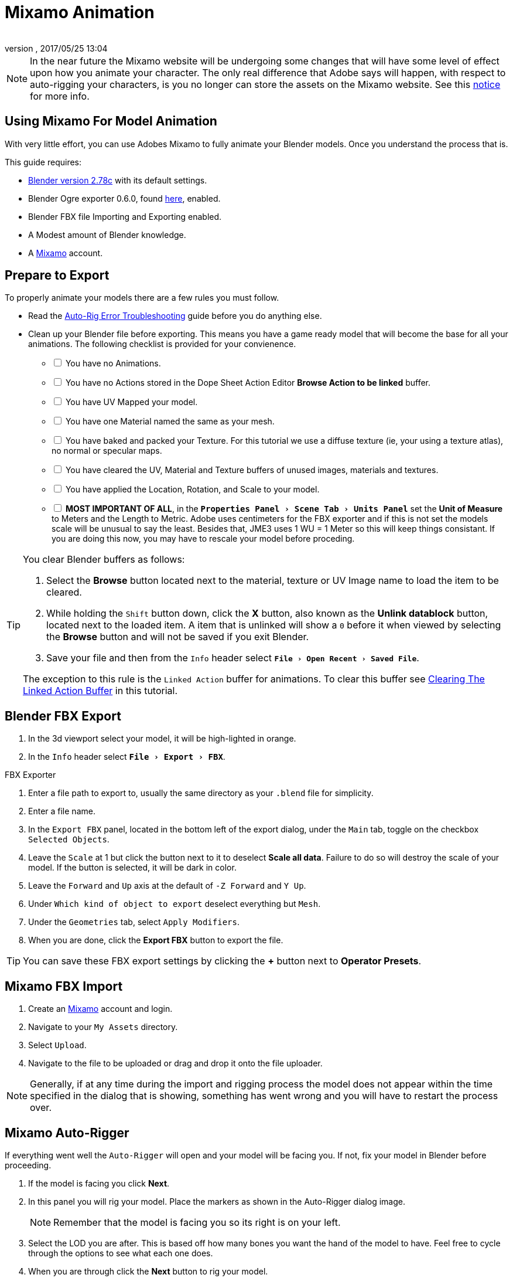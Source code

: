 = Mixamo Animation
:author: 
:revnumber: 
:revdate: 2017/05/25 13:04
:relfileprefix: ../../
:imagesdir: ../..
:experimental:
ifdef::env-github,env-browser[:outfilesuffix: .adoc]


[NOTE]
====
In the near future the Mixamo website will be undergoing some changes that will have some level of effect upon how you animate your character. The only real difference that Adobe says will happen, with respect to auto-rigging your characters, is you no longer can store the assets on the Mixamo website. See this link:http://blogs.adobe.com/adobecare/2017/05/23/download-assets-from-mixamo/[notice] for more info.
====

== Using Mixamo For Model Animation

With very little effort, you can use Adobes Mixamo to fully animate your Blender models. Once you understand the process that is. 

This guide requires:

*  link:https://www.blender.org/download/[Blender version 2.78c] with its default settings.
*  Blender Ogre exporter 0.6.0, found <<jme3/advanced/ogrecompatibility#,here>>, enabled. 
*  Blender FBX file Importing and Exporting enabled.
*  A Modest amount of Blender knowledge.
*  A link:https://www.mixamo.com/[Mixamo]  account.


== Prepare to Export

To properly animate your models there are a few rules you must follow.

*  Read the link:https://community.mixamo.com/hc/en-us/articles/210310918-Auto-Rigger-Troubleshooting[Auto-Rig Error Troubleshooting] guide before you do anything else.

*  Clean up your Blender file before exporting. This means you have a game ready model that will become the base for all your animations. The following checklist is provided for your convienence.
[%interactive]
- [ ] You have no Animations.
- [ ] You have no Actions stored in the Dope Sheet Action Editor btn:[Browse Action to be linked] buffer.
- [ ] You have UV Mapped your model.
- [ ] You have one Material named the same as your mesh.
- [ ] You have baked and packed your Texture. For this tutorial we use a diffuse texture (ie, your using a texture atlas), no normal or specular maps.
- [ ] You have cleared the UV, Material and Texture buffers of unused images, materials and textures.
- [ ] You have applied the Location, Rotation, and Scale to your model.
- [ ] *MOST IMPORTANT OF ALL*, in the `menu:Properties Panel[Scene Tab > Units Panel]` set the btn:[Unit of Measure] to Meters and the Length to Metric. Adobe uses centimeters for the FBX exporter and if this is not set the models scale will be unusual to say the least. Besides that, JME3 uses 1 WU = 1 Meter so this will keep things consistant. If you are doing this now, you may have to rescale your model before proceding.

[TIP]
====
You clear Blender buffers as follows: 

.  Select the btn:[Browse] button located next to the material, texture or UV Image name to load the item to be cleared.
.  While holding the kbd:[Shift] button down, click the btn:[X] button, also known as the btn:[Unlink datablock] button, located next to the loaded item. A item that is unlinked will show a `0` before it when viewed by selecting the btn:[Browse] button and will not be saved if you exit Blender.
.  Save your file and then from the `Info` header select `menu:File[Open Recent > Saved File]`.

The exception to this rule is the `Linked Action` buffer for animations. To clear this buffer see <<jme3/advanced/mixamo#clearing-the-linked-action-buffer#,Clearing The Linked Action Buffer>> in this tutorial.
====

== Blender FBX Export


.  In the 3d viewport select your model, it will be high-lighted in orange.
.  In the `Info` header select `menu:File[Export > FBX]`.

.FBX Exporter
.  Enter a file path to export to, usually the same directory as your `.blend` file for simplicity.
.  Enter a file name.
.  In the `Export FBX` panel, located in the bottom left of the export dialog, under the `Main` tab, toggle on the checkbox `Selected Objects`.
.  Leave the `Scale` at 1 but click the button next to it to deselect btn:[Scale all data]. Failure to do so will destroy the scale of your model. If the button is selected, it will be dark in color.
.  Leave the `Forward` and `Up` axis at the default of `-Z Forward` and `Y Up`.
.  Under `Which kind of object to export` deselect everything but `Mesh`. 
.  Under the `Geometries` tab, select `Apply Modifiers`.
.  When you are done, click the btn:[Export FBX] button to export the file.

[TIP]
====
You can save these FBX export settings by clicking the btn:[+] button next to btn:[Operator Presets].
====


== Mixamo FBX Import


.  Create an link:https://www.mixamo.com/[Mixamo] account and login.
.  Navigate to your `My Assets` directory.
.  Select `Upload`.
.  Navigate to the file to be uploaded or drag and drop it onto the file uploader.

[NOTE]
====
Generally, if at any time during the import and rigging process the model does not appear within the time specified in the dialog that is showing, something has went wrong and you will have to restart the process over.
====

== Mixamo Auto-Rigger


If everything went well the `Auto-Rigger` will open and your model will be facing you.  If not, fix your model in Blender before proceeding.

.  If the model is facing you click btn:[Next].
.  In this panel you will rig your model. Place the markers as shown in the Auto-Rigger dialog image. 
+
[NOTE]
====
Remember that the model is facing you so its right is on your left.
====

.  Select the LOD you are after. This is based off how many bones you want the hand of the model to have. Feel free to cycle through the options to see what each one does.
.  When you are through click the btn:[Next] button to rig your model.
.  When the model appears, click through to the end.


== Mixamo Animations


.  Navigate to your `My Assets`  folder. 
.  Select the model to be rigged.
.  In the far right panel select btn:[Find Animations].
.  After deciding on an animation, click the animation to have it applied to your model.
.  After the animation is applied to your model toggle the btn:[In Place] checkbox.
+
[TIP]
====
You can make small adjustments to the animation by using the sliders. The most common adjustment you will make is the  `Character Arm-Space`. If you find the models hands are clipping through the model then use this slider to remedy the situation.
====

.  Click the btn:[Add To My Assets] button when finished to add the animation to your `My Animations` folder.


== Mixamo Download


When downloading `*Animations*` from Mixamo:

.  If the `Animation` is not already in your `Downloads` folder navigate to your `My Animations` folder and select the animation to be downloaded.
.  Make sure the btn:[In Place] checkbox is selected.
.  Click the btn:[Queue Download] button.
.  In the `Download Settings` dialog use the default settings.
*  Format = FBX
*  Skin = With Skin
* Frames per second = 30
*  Keyframe Reduction = none
.  Click btn:[Queue Download] to add the animation to your `Downloads` folder.

When downloading `*Characters*` from Mixamo:

.  Select the model and then click the btn:[Queue Download] button.
.  In the `Download Settings` dialog the `Format` is FBX and `Pose` is TPose.
.  Click the btn:[Queue Download] button. After the file is ready, it will be in your `Downloads` folder on Mixamo.
.  In the `Downloads` folder, click the btn:[Queue Download] button under `Status`, rename the file and save it to your computer.  Preferably in the same directory as your blender file.


== Creating Blender Animations

Download your TPose model using the instructions for downloading `*Characters*` given above. We will use it as our newly rigged model for Blender. To keep things organized we will create a `.blend` file for every animation and later use a separate `.blend` file to combine all animations into one jME3 compatible animation. The following steps apply to any animation you want to add in the future.

.  In the `Info` header at the top of the program, select `menu:File[New > Reload Startup]`.
.  Select the default cube and delete it.
.  In the `Properties` panel, located at the bottom right, select the `Scene` tab. In the `Units` panel change the `Units of measure` to `Meters` and `Length` to `Metric`. You must *always* have these settings when importing from or exporting to Mixamo.
+
[TIP]
====
You should create and save a default startup file in Blender. `menu:File[Save Startup File]`. This way you will not have to constantly redo things. Setting your `Units of measure` is the least you should do. You can always restore the default startup file by selecting `menu:File[Load Factory Settings]` at any time.
====

.  In the `Info` header select `menu:File[Import > FBX]`.
.  Select the FBX file you downloaded earlier.
.  In the `Import Fbx` panel located at the bottom left of the import dialog, leave all settings at their defaults.
+
.FBX Importer
Main::
-  Scale = 1
- [x] Import Normals
- [x] Import Animations
- Armature offset = 1
- [x] Image Search
- Deacal offset = 0
- [x] Use pre/post rotation
Armatures::
-  Nothing checked
.  When ready click btn:[Import FBX].
.  After Blender imports the file, both the armature and model are selected, in this order, select `menu:Object[Apply > Rotation]`. Repeat this for the `Location` and `Scale`. Alternatively, select the armature and model individually and repeat the process.
.  Select the Armature. 
.  In the `Time Line` determine the Length of the animation by btn:[R Mse Btn] selecting the last keyframe in the timeline. +
 Set `End:` to this value.
.  Click the btn:[|<<] button to reset timeline back to the first frame.  
.  In the `Info` header change the `Default` screen layout to `Animation`.
.  In the `Dope Sheet` editor, change the `Dope Sheet` mode/context to `Action Editor`. The `Linked Action` will now show the action name of the Mixamo animation you imported. 
.  In the 3d viewport, with the Armature still selected, select `menu:Object[Animation > Bake Action]`.
.  In the `Bake Action` dialog, deselect and set the settings as follows:
+
- [ ] Selected Only
- [x] Visual Keying
- [x] Clear Constraints
- [ ] Clear Parents
- [ ] Overwrite Current
-  Bake Data = Pose
.  When ready click btn:[OK].
.  The `Linked Action` in the `Dope Sheet` editor will change to the newly baked action named `Action`. Rename this to the name of the imported animation. In this instance it was TPose.
. Click the btn:[F] button to save the action.
.  Save your file with the same name as the action.


== Clearing The Linked Action Buffer


Remember, our goal is to have a single `.blend` file that represents a single animation. After baking we have the old action and the new baked action. You now have to clear the `Linked Action` buffer. Due to some quirks in Blender currently you must do so from the NLA editor.

.  Click the `Action to be linked` button and select the *first* action you imported from Mixamo.
. Deselect the btn:[F] button to prevent it from saving.
.  Change the editor type from `Dope Sheet` to `NLA Editor`. You will see the Mixamo animation listed.
.  Click the double down arrow button next to the action to push it into the stack.
.  Click the `Star` next to the NLA Track name then Press kbd:[X] to delete the track.
.  Save your file.
.  From the `Info` header select `menu:File[Open Recent > Your Saved File]`.
.  Save your file again.
.  From the `Info` header select `menu:File[Open Recent > Your Saved File]` again.
.  Change back to the `Dope Sheet` editor.
.  Click the btn:[Browse Action to be linked] button and you will see only the baked action remains and the buffer is now clear of unwanted actions. Select your action.
.  Save your file one last time.


== Creating The Rigged Animation File


It's good practice to have a separate file for combining animations. Things can go wrong, animations may change, and you dont want to destroy your original model file by accident so it's always best to keep things separate. Our plan of attack is we create a .blend file for every animation and then use this separate file to combine them into one. To keep it simple we will use a copy of the first animation we downloaded.

.  If you have closed the TPose.blend file open it. In the `Info` header select `menu:File[Save As]` and save the file using the models name with the word `Rigged` added. This will be the only file we add animations to, for this model, from now on. It has our default TPose action which will allow us to start our animation track for `Ogre` animation exporting.
.  Select your `Armature`.
Object Tab::
*  In the `Properties` panel navigate to the `Object` tab. In the `Display` panel toggle `X-Ray` on.
.  With your mouse inside the `3d Viewport`, press kbd:[Num Pad 1] followed by kbd:[Numpad 5].
.  Select `menu:Object[Snap > Cursor to Center]`.
.  Select `menu:Add[Armature > Single Bone]`.
.  Rename the bone to `Root`.
. With the bone still selected, select `menu:Object[Apply > Scale]`.
.  Select your `Armature` followed the `Root` bone, in that order.
.  Press kbd:[Ctrl] + kbd:[P].
. In the `Set Parent To` dialog choose `Object`.
. Select your model.
Data Tab::
*  In the `Properties` panel, navigate to the `Data` tab and make sure the name is the same as you models name.
Material Tab::
*  In the `Properties` panel, navigate to the `Material` tab and verify there is one material and it's named the same as your model.
*  Deselect `Transparency`.
Texture Tab::
*  In the `Properties` panel, navigate to the `Texture` tab, you will note that your texture has duplicate names. The bottom texture is actually a transparent texture and appears to be a bug. You cannot use a model with duplicate named textures in JME3. Select the *second* texture in the `Textures Window` to highlight it. 
*  Press the btn:[X] button next to the textures `*ID Name*` to delete it.
*  Select your remaining texture.
*  In the `Image` panel, click the btn:[Small Box] button located next to your textures path to pack the image file.
.  In the `Info` header change the layout from `Animation` to `UV Editing`.
.  With the model still selected, tab into edit mode. If your model is not completely orange press kbd:[A] untill all vertice are selected. You will see your UV Mapped mesh appear in the `UV Image Editor` window.
.  In the `UV Image Editor`, click the btn:[Browse Image to be linked] button and select your UV image.
.  kbd:[Tab] out of `Edit Mode`.
.  In the `Info` header change the layout from `UV Editing` to `Default` and then click the btn:[+] button to create a new layout.
.  Rename this new layout `NLA Editing`.
.  Click the `Current Editor Type` button located at the bottom left (small box) and change it from `3d View` to `NLA Editor`. Our TPose action is now visible.
.  Click the double down arrows to push the action down into the stack.
.  Beneath the TPose strip you will see a slider. Drag this slider to the right untill your strip is nested up against the left margin of the window.
. Save your file.

Your rigged file is now `Ogre` export ready. Before we go any further we will test our export to verify it is error free.

.  In the `Info` header change the layout from `NLA Editing` to `Default`.
.  kbd:[Shift] + btn:[L Mse Btn] select your armature. Your model and armature should now be highlighted, if not, make it so.
.  From the `Info` header select `menu:File[Export > Ogre3d]`. 
. Select a destination directory in your games `Assets` folder, usually the `Textures` folder. 
.  Make sure `Selected Only` is checked.
.   When your happy with your export settings click btn:[Export Ogre]. 

If your file exports clean, proceede with the next steps. If not, fix any errors before continuing.

[TIP]
====
More on the `Ogre` settings can be found in <<jme3/advanced/3d_models#creating-models-and-scenes#,creating models and scenes>>.
====





















































